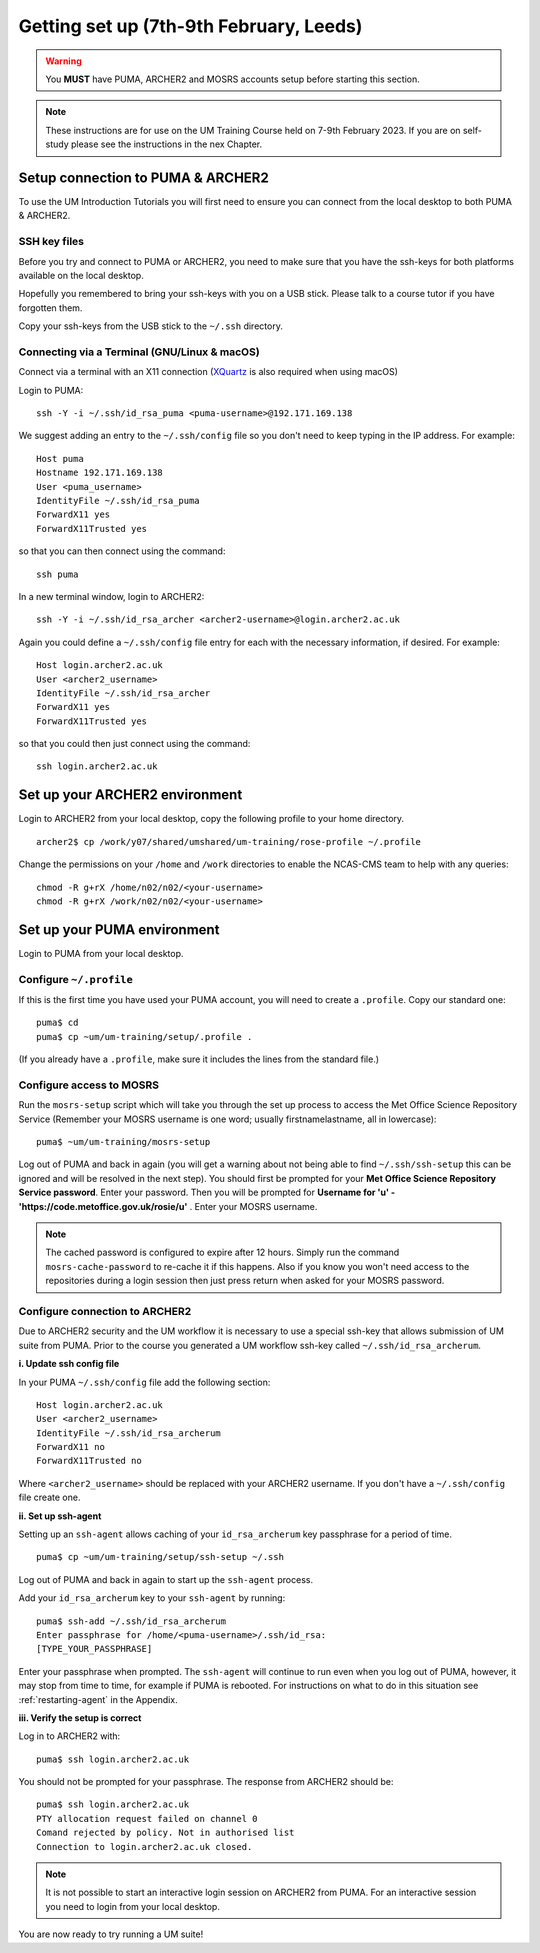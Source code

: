 Getting set up (7th-9th February, Leeds)
========================================

.. warning::
   You **MUST** have PUMA, ARCHER2 and MOSRS accounts setup before starting this section.
   
.. note::
   These instructions are for use on the UM Training Course held on 7-9th February 2023.  If you are on self-study please see the instructions in the nex Chapter.
   
Setup connection to PUMA & ARCHER2
----------------------------------

To use the UM Introduction Tutorials you will first need to ensure you can connect from the local desktop to both PUMA & ARCHER2.  

SSH key files
^^^^^^^^^^^^^

Before you try and connect to PUMA or ARCHER2, you need to make sure that you have the ssh-keys for both platforms available on the local desktop.

Hopefully you remembered to bring your ssh-keys with you on a USB stick. Please talk to a course tutor if you have forgotten them.

Copy your ssh-keys from the USB stick to the ``~/.ssh`` directory.

Connecting via a Terminal (GNU/Linux & macOS)
^^^^^^^^^^^^^^^^^^^^^^^^^^^^^^^^^^^^^^^^^^^^^
Connect via a terminal with an X11 connection (`XQuartz <https://www.xquartz.org/>`_ is also required when using macOS)

Login to PUMA: ::

  ssh -Y -i ~/.ssh/id_rsa_puma <puma-username>@192.171.169.138
  
We suggest adding an entry to the ``~/.ssh/config`` file so you don't need to keep typing in the IP address. For example: ::

  Host puma
  Hostname 192.171.169.138
  User <puma_username>
  IdentityFile ~/.ssh/id_rsa_puma
  ForwardX11 yes
  ForwardX11Trusted yes
   
so that you can then connect using the command: ::

  ssh puma

In a new terminal window, login to ARCHER2: ::

  ssh -Y -i ~/.ssh/id_rsa_archer <archer2-username>@login.archer2.ac.uk

Again you could define a ``~/.ssh/config`` file entry for each with the necessary information, if desired. For example: ::

  Host login.archer2.ac.uk
  User <archer2_username>
  IdentityFile ~/.ssh/id_rsa_archer
  ForwardX11 yes
  ForwardX11Trusted yes

so that you could then just connect using the command: ::
  
  ssh login.archer2.ac.uk

Set up your ARCHER2 environment 
--------------------------------

Login to ARCHER2 from your local desktop, copy the following profile to your home directory. :: 

  archer2$ cp /work/y07/shared/umshared/um-training/rose-profile ~/.profile

Change the permissions on your ``/home`` and ``/work`` directories to enable the NCAS-CMS team to help with any queries: ::

  chmod -R g+rX /home/n02/n02/<your-username>
  chmod -R g+rX /work/n02/n02/<your-username>

Set up your PUMA environment
----------------------------

Login to PUMA from your local desktop.

Configure ``~/.profile``
^^^^^^^^^^^^^^^^^^^^^^^^
If this is the first time you have used your PUMA account, you will need to create a ``.profile``. Copy our standard one: :: 

  puma$ cd
  puma$ cp ~um/um-training/setup/.profile .

(If you already have a ``.profile``, make sure it includes the lines from the standard file.)

Configure access to MOSRS
^^^^^^^^^^^^^^^^^^^^^^^^^
Run the ``mosrs-setup`` script which will take you through the set up process to access the Met Office Science Repository Service (Remember your MOSRS username is one word; usually firstnamelastname, all in lowercase): ::

  puma$ ~um/um-training/mosrs-setup

Log out of PUMA and back in again (you will get a warning about not being able to find ``~/.ssh/ssh-setup`` this can be ignored and will be resolved in the next step). You should first be prompted for your **Met Office Science Repository Service password**.  Enter your password. Then you will be prompted for **Username for 'u' - 'https://code.metoffice.gov.uk/rosie/u'** . Enter your MOSRS username.

.. A new window should then pop up (it may be hidden behind other windows) for ``Rosie`` asking for **Username for 'u' - 'https://code.metoffice.gov.uk/rosie/u'** . Enter your MOSRS username again.

.. note:: The cached password is configured to expire after 12 hours. Simply run the command ``mosrs-cache-password`` to re-cache it if this happens. Also if you know you won't need access to the repositories during a login session then just press return when asked for your MOSRS password.

Configure connection to ARCHER2
^^^^^^^^^^^^^^^^^^^^^^^^^^^^^^^

Due to ARCHER2 security and the UM workflow it is necessary to use a special ssh-key that allows submission of UM suite from PUMA.
Prior to the course you generated a UM workflow ssh-key called ``~/.ssh/id_rsa_archerum``.

**i. Update ssh config file**

In your PUMA ``~/.ssh/config`` file add the following section: ::

  Host login.archer2.ac.uk
  User <archer2_username>
  IdentityFile ~/.ssh/id_rsa_archerum
  ForwardX11 no
  ForwardX11Trusted no

Where ``<archer2_username>`` should be replaced with your ARCHER2 username. If you don't have a ``~/.ssh/config`` file create one.

.. _ssh-setup:

**ii. Set up ssh-agent**

Setting up an ``ssh-agent`` allows caching of your ``id_rsa_archerum`` key passphrase for a period of time. ::

  puma$ cp ~um/um-training/setup/ssh-setup ~/.ssh

Log out of PUMA and back in again to start up the ``ssh-agent`` process.

Add your ``id_rsa_archerum`` key to your ``ssh-agent`` by running: ::

  puma$ ssh-add ~/.ssh/id_rsa_archerum
  Enter passphrase for /home/<puma-username>/.ssh/id_rsa:
  [TYPE_YOUR_PASSPHRASE]

Enter your passphrase when prompted.  The ``ssh-agent`` will continue to run even when you log out of PUMA, however, it may stop from time to time, for example if PUMA is rebooted.  For instructions on what to do in this situation see :ref:`restarting-agent` in the Appendix.

**iii. Verify the setup is correct**

Log in to ARCHER2 with: ::

  puma$ ssh login.archer2.ac.uk

You should not be prompted for your passphrase.  The response from ARCHER2 should be: ::

  puma$ ssh login.archer2.ac.uk
  PTY allocation request failed on channel 0
  Comand rejected by policy. Not in authorised list 
  Connection to login.archer2.ac.uk closed.

.. note:: It is not possible to start an interactive login session on ARCHER2 from PUMA.  For an interactive session you need to login from your local desktop.

You are now ready to try running a UM suite! 
